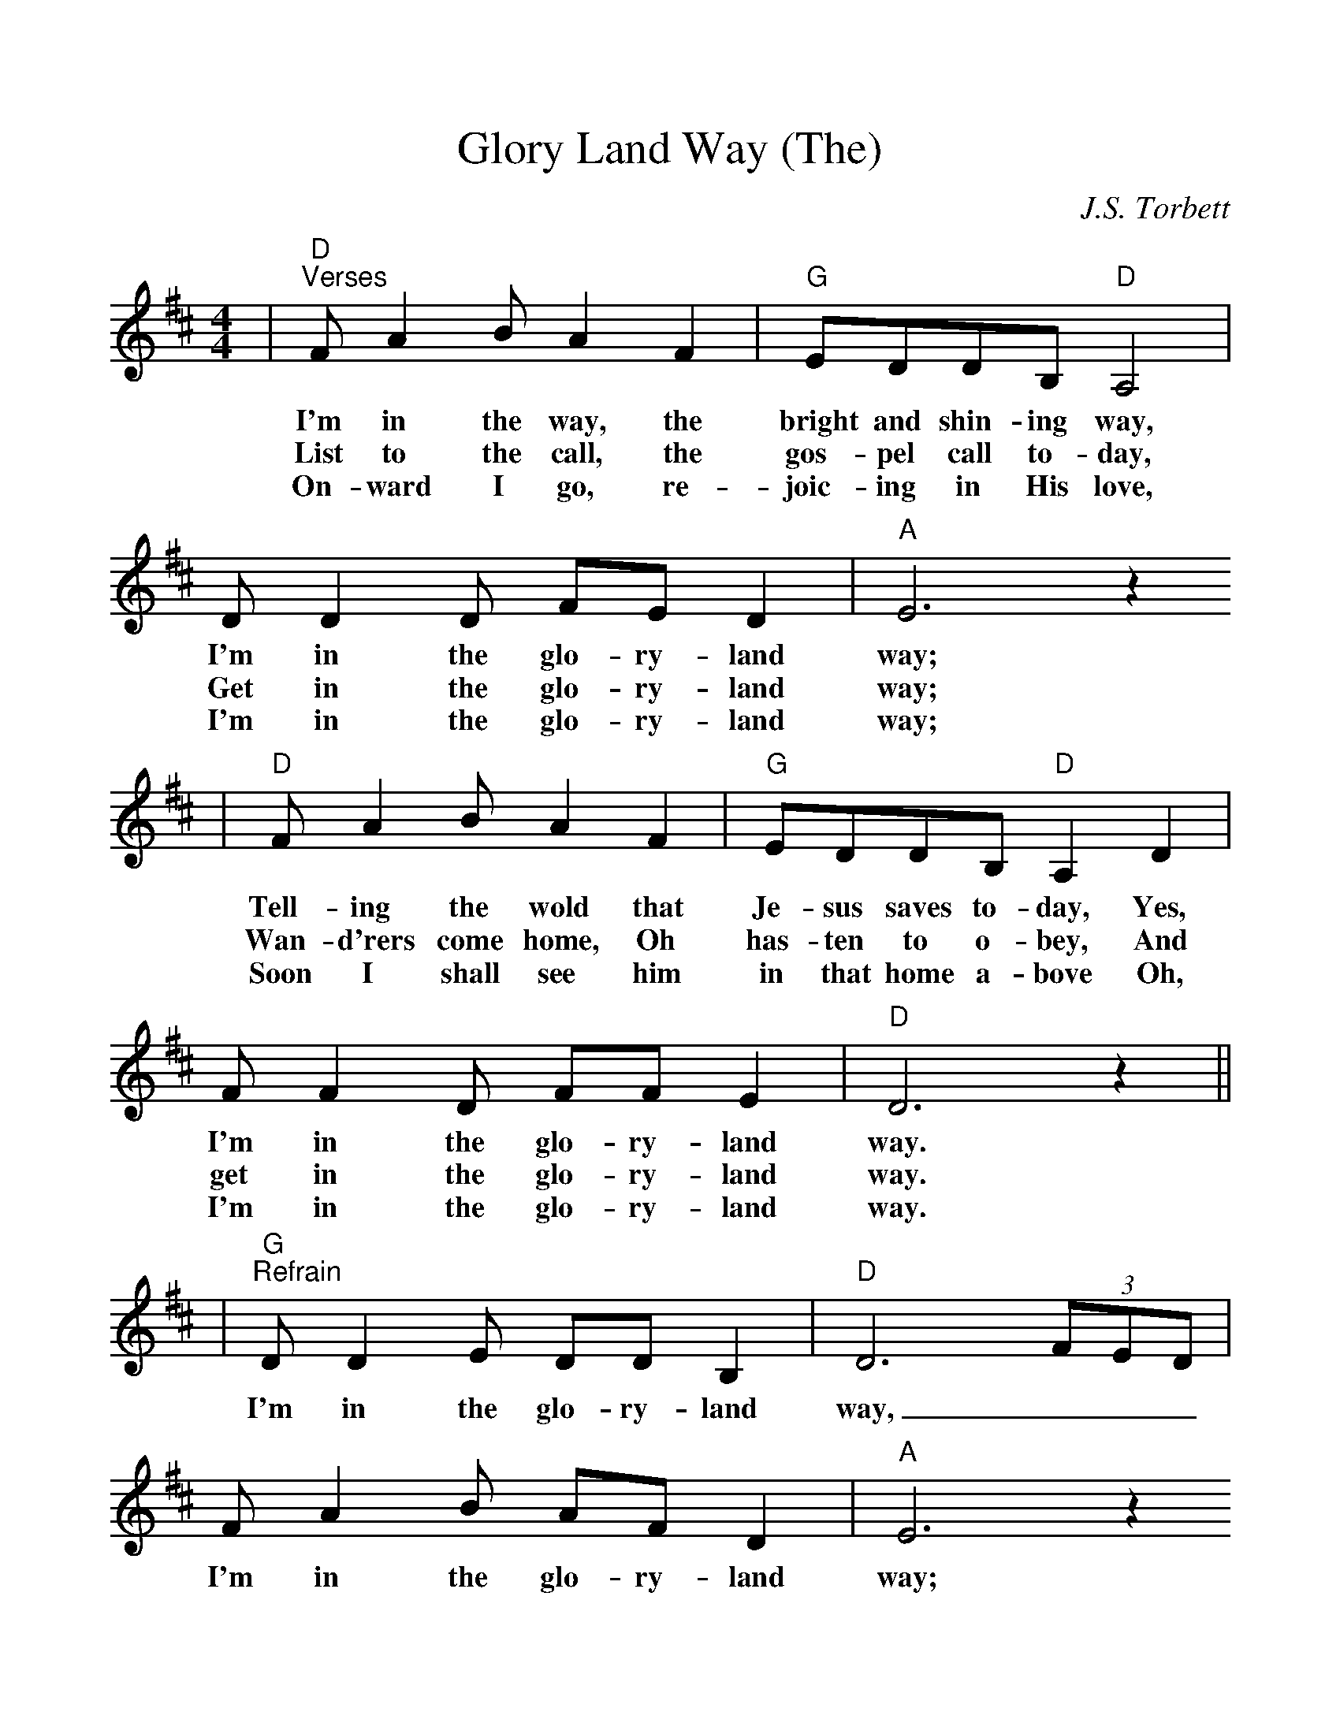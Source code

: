 %Scale the output
%%scale 1.05
%%format dulcimer.fmt
X:1
T:Glory Land Way (The)
C:J.S. Torbett
M:4/4%(3/4, 4/4, 6/8)
L:1/8%(1/8, 1/4)
%V:1 treble clef
K:D%(D, C)
|"D""^Verses"F A2 B A2 F2|"G"EDDB, "D"A,4|D D2 D FE D2|"A"E6 z2
w:I'm in the way, the bright and shin-ing way, I'm in the glo-ry-land way;
w:List to the call, the gos-pel call to-day, Get in the glo-ry-land way;
w:On-ward I go, re-joic-ing in His love, I'm in the glo-ry-land way;
w:
|"D"F A2 B A2 F2|"G"EDDB, "D"A,2 D2|F F2 D FF E2|"D"D6 z2||
w:Tell-ing the wold that Je-sus saves to-day, Yes, I'm in the glo-ry-land way.
w:Wan-d'rers come home, Oh has-ten to o-bey, And get in the glo-ry-land way.
w:Soon I shall see him in that home a-bove Oh, I'm in the glo-ry-land way.
w:
|"G""^Refrain"D D2 E DD B,2|"D"D6 (3FED|F A2 B AF D2|"A"E6 z2
w:I'm in the glo-ry-land way, ___I'm in the glo-ry-land way;
w:
|"D"F A2 B AFDD|"G"E D2 "D"B, B,A, D2|F F2 D "A"FF E2|"D"+fermata+D6 z2||
w:Heav-en is near-er and the way grow-eth clear-er, For I'm in the glo-ry-land way.
w: